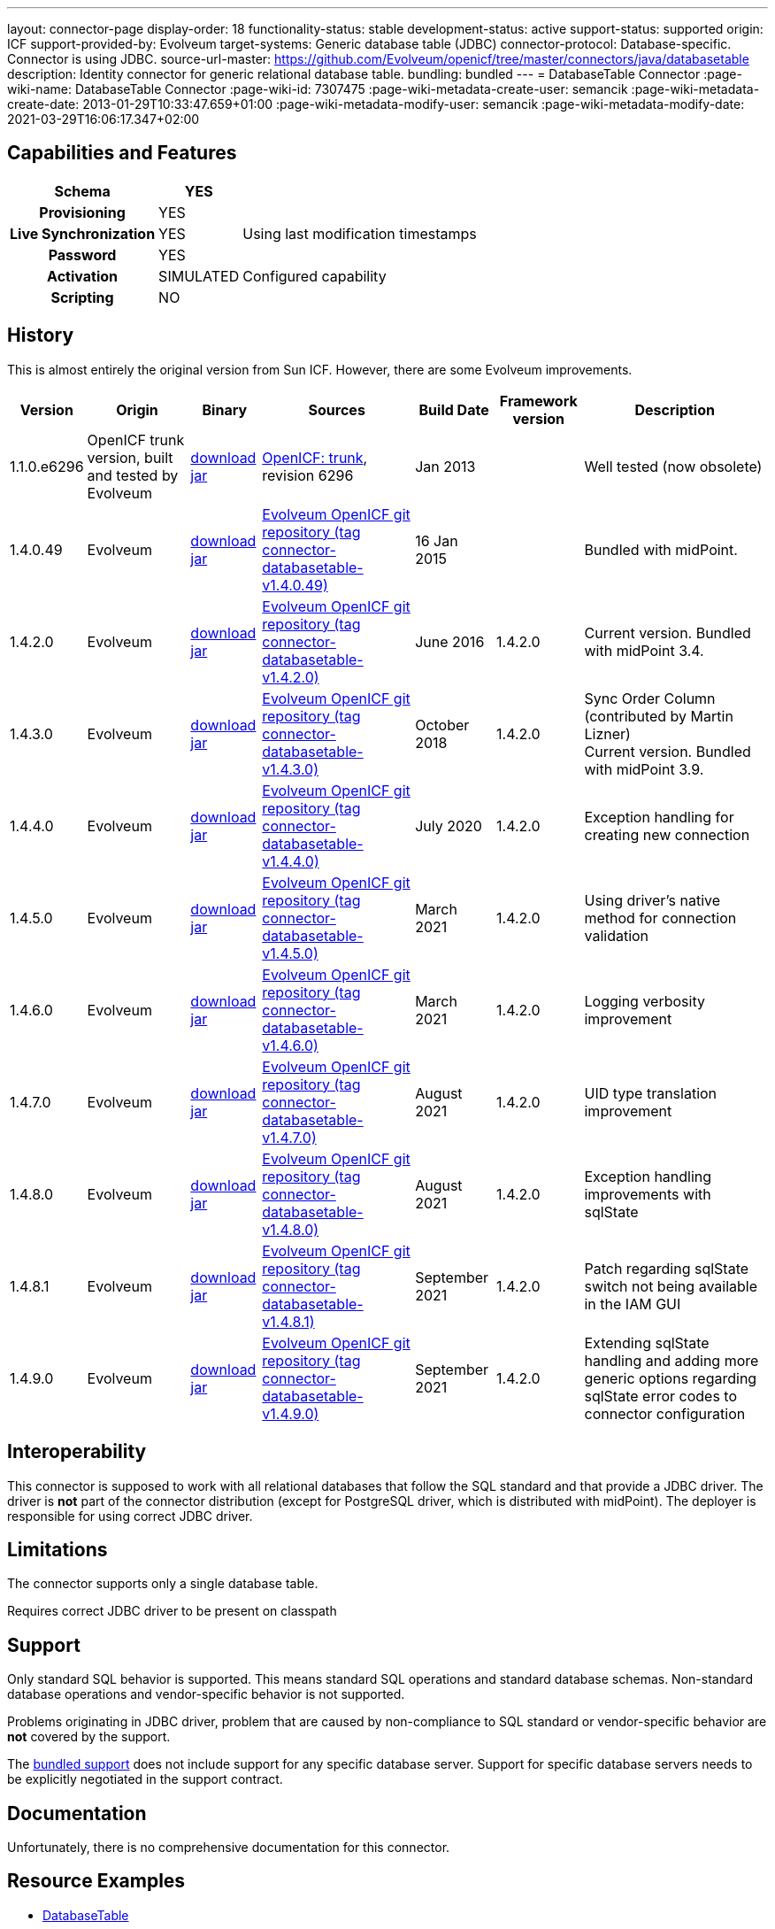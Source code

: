 ---
layout: connector-page
display-order: 18
functionality-status: stable
development-status: active
support-status: supported
origin: ICF
support-provided-by: Evolveum
target-systems: Generic database table (JDBC)
connector-protocol: Database-specific. Connector is using JDBC.
source-url-master: https://github.com/Evolveum/openicf/tree/master/connectors/java/databasetable
description: Identity connector for generic relational database table.
bundling: bundled
---
= DatabaseTable Connector
:page-wiki-name: DatabaseTable Connector
:page-wiki-id: 7307475
:page-wiki-metadata-create-user: semancik
:page-wiki-metadata-create-date: 2013-01-29T10:33:47.659+01:00
:page-wiki-metadata-modify-user: semancik
:page-wiki-metadata-modify-date: 2021-03-29T16:06:17.347+02:00


== Capabilities and Features

// Later: This will be moved to individual connector version page (automatically generated)
// Maybe we want to keep summary of the latest version here

[%autowidth,cols="h,1,1"]
|===
| Schema | YES |

| Provisioning
| YES
|

| Live Synchronization
| YES
| Using last modification timestamps


| Password
| YES
|

| Activation
| SIMULATED
| Configured capability


| Scripting
| NO
|

|===


== History

This is almost entirely the original version from Sun ICF.
However, there are some Evolveum improvements.

[%autowidth]
|===
| Version | Origin | Binary | Sources | Build Date | Framework version | Description

| 1.1.0.e6296
| OpenICF trunk version, built and tested by Evolveum
| link:http://nexus.evolveum.com/nexus/content/repositories/openicf-releases/org/forgerock/openicf/connectors/databasetable-connector/1.1.0.e6296/databasetable-connector-1.1.0.e6296.jar[download jar]
| link:https://svn.forgerock.org/openicf/trunk/connectors/java/databasetable/[OpenICF: trunk], revision 6296
| Jan 2013
|
| Well tested (now obsolete)


| 1.4.0.49
| Evolveum
| link:https://nexus.evolveum.com/nexus/repository/releases/com/evolveum/polygon/connector-databasetable/1.4.0.49/connector-databasetable-1.4.0.49.jar[download jar]
| link:https://github.com/Evolveum/openicf/tree/connector-databasetable-v1.4.0.49[Evolveum OpenICF git repository (tag connector-databasetable-v1.4.0.49)]
| 16 Jan 2015
|
| Bundled with midPoint.


| 1.4.2.0
| Evolveum
| link:https://nexus.evolveum.com/nexus/repository/releases/com/evolveum/polygon/connector-databasetable/1.4.2.0/connector-databasetable-1.4.2.0.jar[download jar]
| link:https://github.com/Evolveum/openicf/tree/connector-databasetable-v1.4.2.0[Evolveum OpenICF git repository (tag connector-databasetable-v1.4.2.0)]
| June 2016
| 1.4.2.0
| Current version.
Bundled with midPoint 3.4.


| 1.4.3.0
| Evolveum
| link:https://nexus.evolveum.com/nexus/repository/releases/com/evolveum/polygon/connector-databasetable/1.4.3.0/connector-databasetable-1.4.3.0.jar[download jar]
| link:https://github.com/Evolveum/openicf/tree/connector-databasetable-v1.4.3.0[Evolveum OpenICF git repository (tag connector-databasetable-v1.4.3.0)]
| October 2018
| 1.4.2.0
| Sync Order Column (contributed by Martin Lizner) +
Current version.
Bundled with midPoint 3.9.


| 1.4.4.0
| Evolveum
| link:http://nexus.evolveum.com/nexus/content/repositories/releases/com/evolveum/polygon/connector-databasetable/1.4.4.0/connector-databasetable-1.4.4.0.jar[download jar]
| link:https://github.com/Evolveum/openicf/tree/connector-databasetable-v1.4.4.0[Evolveum OpenICF git repository (tag connector-databasetable-v1.4.4.0)]
| July 2020
| 1.4.2.0
| Exception handling for creating new connection


| 1.4.5.0
| Evolveum
| link:http://nexus.evolveum.com/nexus/content/repositories/releases/com/evolveum/polygon/connector-databasetable/1.4.5.0/connector-databasetable-1.4.5.0.jar[download jar]
| link:https://github.com/Evolveum/openicf/tree/connector-databasetable-v1.4.5.0[Evolveum OpenICF git repository (tag connector-databasetable-v1.4.5.0)]
| March 2021
| 1.4.2.0
| Using driver's native method for connection validation


| 1.4.6.0
| Evolveum
| link:http://nexus.evolveum.com/nexus/content/repositories/releases/com/evolveum/polygon/connector-databasetable/1.4.6.0/connector-databasetable-1.4.6.0.jar[download jar]
| link:https://github.com/Evolveum/openicf/tree/connector-databasetable-v1.4.6.0[Evolveum OpenICF git repository (tag connector-databasetable-v1.4.6.0)]
| March 2021
| 1.4.2.0
| Logging verbosity improvement

| 1.4.7.0
| Evolveum
| link:https://nexus.evolveum.com/nexus/repository/releases/com/evolveum/polygon/connector-databasetable/1.4.7.0/connector-databasetable-1.4.7.0.jar[download jar]
| link:https://github.com/Evolveum/openicf/releases/tag/connector-databasetable-v1.4.7.0[Evolveum OpenICF git repository (tag connector-databasetable-v1.4.7.0)]
| August 2021
| 1.4.2.0
| UID type translation improvement

| 1.4.8.0
| Evolveum
| link:https://nexus.evolveum.com/nexus/repository/releases/com/evolveum/polygon/connector-databasetable/1.4.8.0/connector-databasetable-1.4.8.0.jar[download jar]
| link:https://github.com/Evolveum/openicf/releases/tag/connector-databasetable-v1.4.8.0[Evolveum OpenICF git repository (tag connector-databasetable-v1.4.8.0)]
| August 2021
| 1.4.2.0
| Exception handling improvements with sqlState

| 1.4.8.1
| Evolveum
| link:https://nexus.evolveum.com/nexus/repository/releases/com/evolveum/polygon/connector-databasetable/1.4.8.1/connector-databasetable-1.4.8.1.jar[download jar]
| link:https://github.com/Evolveum/openicf/releases/tag/connector-databasetable-v1.4.8.1[Evolveum OpenICF git repository (tag connector-databasetable-v1.4.8.1)]
| September 2021
| 1.4.2.0
| Patch regarding sqlState switch not being available in the IAM GUI

| 1.4.9.0
| Evolveum
| link:https://nexus.evolveum.com/nexus/repository/releases/com/evolveum/polygon/connector-databasetable/1.4.9.0/connector-databasetable-1.4.9.0.jar[download jar]
| link:https://github.com/Evolveum/openicf/releases/tag/connector-databasetable-v1.4.9.0[Evolveum OpenICF git repository (tag connector-databasetable-v1.4.9.0)]
| September 2021
| 1.4.2.0
| Extending sqlState handling and adding more generic options regarding sqlState error codes to connector configuration

|===


== Interoperability

This connector is supposed to work with all relational databases that follow the SQL standard and that provide a JDBC driver.
The driver is *not*  part of the connector distribution (except for PostgreSQL driver, which is distributed with midPoint).
The deployer is responsible for using correct JDBC driver.

== Limitations

The connector supports only a single database table.

Requires correct JDBC driver to be present on classpath


== Support

Only standard SQL behavior is supported.
This means standard SQL operations and standard database schemas.
Non-standard database operations and vendor-specific behavior is not supported.

Problems originating in JDBC driver, problem that are caused by non-compliance to SQL standard or vendor-specific behavior are *not*  covered by the support.

The xref:/support/bundled-support/[bundled support] does not include support for any specific database server.
Support for specific database servers needs to be explicitly negotiated in the support contract.


== Documentation

Unfortunately, there is no comprehensive documentation for this connector.


== Resource Examples

* xref:/connectors/resources/databasetable/[DatabaseTable]


== Notes

DatabaseTable connector now assumes that UID is the same as NAME.
See link:https://jira.evolveum.com/browse/MID-1127[https://jira.evolveum.com/browse/MID-1127].

The following two configuration properties were reported to resolve problems with Oracle DATE attribute

[source]
----
<icfsdbt:nativeTimestamps>true</icfsdbt:nativeTimestamps>
<icfsdbt:allNative>true</icfsdbt:allNative>
----

For PostgreSQL TIMESTAMP or TIMESTAMPTZ attribute only allNative configuration property is needed

[source]
----
<icfsdbt:allNative>true</icfsdbt:allNative>
----

In addition, the DATE, TIMESTAMP or TIMESTAMPTZ column must be provisioned as string with correct formatting, e.g.: `return new Date().format("yyyy-MM-dd HH:mm:ss")`, otherwise "ORA-01861: literal does not match format string" occurs (or similar exception in PostreSQL).


TIMESTAMPTZ is stored including the timezone.
DatabaseTable connector doesn't work with timezone directly, but the value is automatically converted to midPoint local timezone.
Therefore, you always work with local timezone in mappings and it will be automatically stored correctly in the database.


PostgreSQL server might be configured to close the idle connection after several minutes.
That will raise following exception in the DatabaseTable connector "DB error: org.postgresql.util.PSQLException(An I/O error occurred while sending to the backend.)->;java.net.SocketException(Connection reset)".
Solution for this problem is configure jdbc driver to send keepalive packets by adding `keepalives=1` and `keepalives_idle=XXX` (XXX is number of seconds after which keepalive packet will be sent) to `jdbcUrlTemplate`.
For example:

[source]
----
<icfsdbt:jdbcUrlTemplate>jdbc:postgresql://localhost:5432/databaseName?keepalives=1&keepalives_idle=120</icfsdbt:jdbcUrlTemplate>
----

SQLStateExceptionHandling configuration parameter was added. This acts as a switch if SqlState flag based exception evaluation should be turned on. Currently the evaluation helps to translate SQL error messages to the "AlreadyExists" exception for further handling on the IAM. By default the flag is set to "false". In case that the default behavior is active then other mechanisms of exception interpretation are active (i.e. see "Already exists messages" configuration property).

As from the connector version 1.4.9.0 the SQLStateExceptionHandling is extended by the capability of specifying concrete sqlState codes for some of the most frequent exceptions. The properties used for this are mutlivalued so you are capable to interpret multiple sqlState codes in case of an error. SQLState codes are an SQL standard and should be present in the documentation of most of the relational databases. The debug log also dumps the SQL state codes in case of an SQLException occurrence. Additionally in case the SQLStateExceptionHandling feature is turned on, the handling via "alreadyExistMessages" is inactive even if the properties for it are specified.


Example of the sqlState handling configuration property and also the SQLstate code properties.
[source]
----
<!--Switch to start handling of some of the sql exceptions via the SQL state error codes.-->
<icscdbtable:SQLStateExceptionHandling>false</icscdbtable:SQLStateExceptionHandling>
<!--Collection of values representing SQL state codes which can be interpreted to create an AlreadyExists exception-->
<icscdbtable:SQLStateAlreadyExists>23000</icscdbtable:SQLStateAlreadyExists>
<!--Collection of values representing SQL state codes which can be interpreted to create an ConnectionFailed exception-->
<icscdbtable:SQLStateConnectionFailed>08000</icscdbtable:SQLStateConnectionFailed>
<!--Collection of values representing SQL state codes which can be interpreted to create an InvalidAttributeValue exception-->
<icscdbtable:SQLStateInvalidAttributeValue>22000</icscdbtable:SQLStateInvalidAttributeValue>
<!--Collection of values representing SQL state codes which can be interpreted to create an Configuration exception.-->
<icscdbtable:SQLStateConfigurationException>0A000</icscdbtable:SQLStateConfigurationException

----

Example of the "Already exists messages" configuration property

[source]
----
<icscdbtable:alreadyExistMessages>Here insert the error message which is produced in case of an AlreadyExists situation (conflict)</icscdbtable:alreadyExistMessages>
----